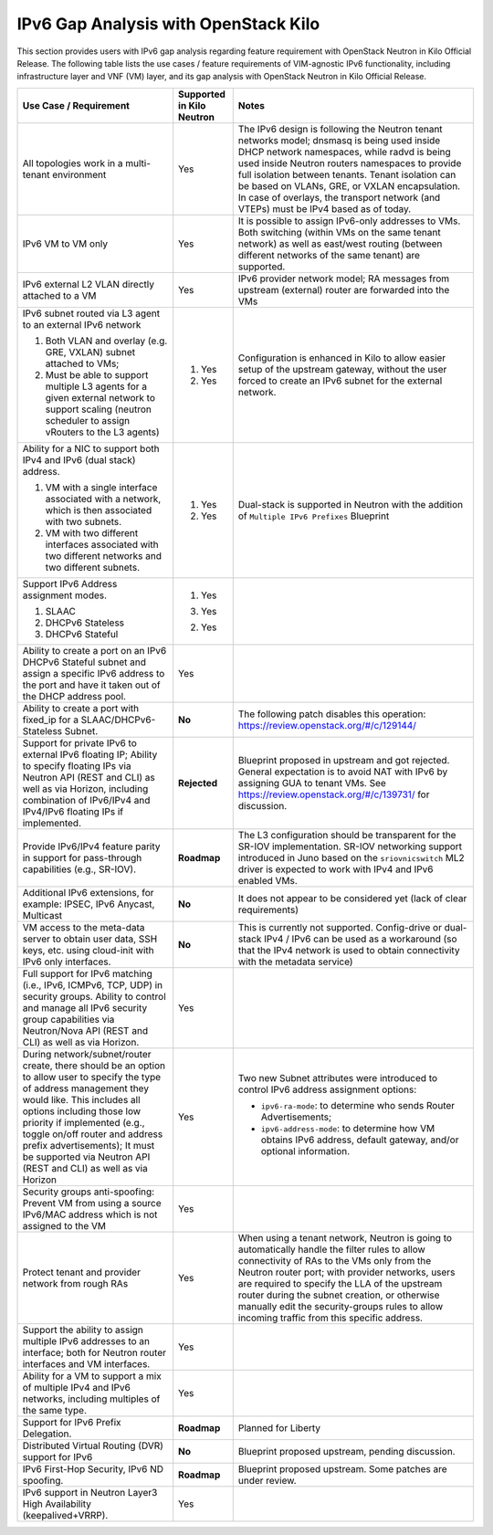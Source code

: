 =====================================
IPv6 Gap Analysis with OpenStack Kilo
=====================================

This section provides users with IPv6 gap analysis regarding feature requirement with
OpenStack Neutron in Kilo Official Release. The following table lists the use cases / feature
requirements of VIM-agnostic IPv6 functionality, including infrastructure layer and VNF
(VM) layer, and its gap analysis with OpenStack Neutron in Kilo Official Release.

+-----------------------------------------------------------+-------------------------+--------------------------------------------------------------------+
|Use Case / Requirement                                     |Supported in Kilo Neutron|Notes                                                               |
+===========================================================+=========================+====================================================================+
|All topologies work in a multi-tenant environment          |Yes                      |The IPv6 design is following the Neutron tenant networks model;     |
|                                                           |                         |dnsmasq is being used inside DHCP network namespaces, while radvd   |
|                                                           |                         |is being used inside Neutron routers namespaces to provide full     |
|                                                           |                         |isolation between tenants. Tenant isolation can be based on VLANs,  |
|                                                           |                         |GRE, or VXLAN encapsulation. In case of overlays, the transport     |
|                                                           |                         |network (and VTEPs) must be IPv4 based as of today.                 |
+-----------------------------------------------------------+-------------------------+--------------------------------------------------------------------+
|IPv6 VM to VM only                                         |Yes                      |It is possible to assign IPv6-only addresses to VMs. Both switching |
|                                                           |                         |(within VMs on the same tenant network) as well as east/west routing|
|                                                           |                         |(between different networks of the same tenant) are supported.      |
+-----------------------------------------------------------+-------------------------+--------------------------------------------------------------------+
|IPv6 external L2 VLAN directly attached to a VM            |Yes                      |IPv6 provider network model; RA messages from upstream (external)   |
|                                                           |                         |router are forwarded into the VMs                                   |
+-----------------------------------------------------------+-------------------------+--------------------------------------------------------------------+
|IPv6 subnet routed via L3 agent to an external IPv6 network|                         |Configuration is enhanced in Kilo to allow easier setup of the      |
|                                                           |1. Yes                   |upstream gateway, without the user forced to create an IPv6 subnet  |
|1. Both VLAN and overlay (e.g. GRE, VXLAN) subnet attached |                         |for the external network.                                           |
|   to VMs;                                                 |                         |                                                                    |
|2. Must be able to support multiple L3 agents for a given  |2. Yes                   |                                                                    |
|   external network to support scaling (neutron scheduler  |                         |                                                                    |
|   to assign vRouters to the L3 agents)                    |                         |                                                                    |
+-----------------------------------------------------------+-------------------------+--------------------------------------------------------------------+
|Ability for a NIC to support both IPv4 and IPv6 (dual      |                         |Dual-stack is supported in Neutron with the addition of             |
|stack) address.                                            |                         |``Multiple IPv6 Prefixes`` Blueprint                                |
|                                                           |                         |                                                                    |
|1. VM with a single interface associated with a network,   |1. Yes                   |                                                                    |
|   which is then associated with two subnets.              |                         |                                                                    |
|2. VM with two different interfaces associated with two    |2. Yes                   |                                                                    |
|   different networks and two different subnets.           |                         |                                                                    |
+-----------------------------------------------------------+-------------------------+--------------------------------------------------------------------+
|Support IPv6 Address assignment modes.                     |1. Yes                   |                                                                    |
|                                                           |                         |                                                                    |
|1. SLAAC                                                   |3. Yes                   |                                                                    |
|2. DHCPv6 Stateless                                        |                         |                                                                    |
|3. DHCPv6 Stateful                                         |2. Yes                   |                                                                    |
+-----------------------------------------------------------+-------------------------+--------------------------------------------------------------------+
|Ability to create a port on an IPv6 DHCPv6 Stateful subnet |Yes                      |                                                                    |
|and assign a specific IPv6 address to the port and have it |                         |                                                                    |
|taken out of the DHCP address pool.                        |                         |                                                                    |
+-----------------------------------------------------------+-------------------------+--------------------------------------------------------------------+
|Ability to create a port with fixed_ip for a               |**No**                   |The following patch disables this operation:                        |
|SLAAC/DHCPv6-Stateless Subnet.                             |                         |https://review.openstack.org/#/c/129144/                            |
+-----------------------------------------------------------+-------------------------+--------------------------------------------------------------------+
|Support for private IPv6 to external IPv6 floating IP;     |**Rejected**             |Blueprint proposed in upstream and got rejected. General expectation|
|Ability to specify floating IPs via Neutron API (REST and  |                         |is to avoid NAT with IPv6 by assigning GUA to tenant VMs. See       |
|CLI) as well as via Horizon, including combination of      |                         |https://review.openstack.org/#/c/139731/ for discussion.            |
|IPv6/IPv4 and IPv4/IPv6 floating IPs if implemented.       |                         |                                                                    |
+-----------------------------------------------------------+-------------------------+--------------------------------------------------------------------+
|Provide IPv6/IPv4 feature parity in support for            |**Roadmap**              |The L3 configuration should be transparent for the SR-IOV           |
|pass-through capabilities (e.g., SR-IOV).                  |                         |implementation. SR-IOV networking support introduced in Juno based  |
|                                                           |                         |on the ``sriovnicswitch`` ML2 driver is expected to work with IPv4  |
|                                                           |                         |and IPv6 enabled VMs.                                               |
+-----------------------------------------------------------+-------------------------+--------------------------------------------------------------------+
|Additional IPv6 extensions, for example: IPSEC, IPv6       |**No**                   |It does not appear to be considered yet (lack of clear requirements)|
|Anycast, Multicast                                         |                         |                                                                    |
+-----------------------------------------------------------+-------------------------+--------------------------------------------------------------------+
|VM access to the meta-data server to obtain user data, SSH |**No**                   |This is currently not supported. Config-drive or dual-stack IPv4 /  |
|keys, etc. using cloud-init with IPv6 only interfaces.     |                         |IPv6 can be used as a workaround (so that the IPv4 network is used  |
|                                                           |                         |to obtain connectivity with the metadata service)                   |
+-----------------------------------------------------------+-------------------------+--------------------------------------------------------------------+
|Full support for IPv6 matching (i.e., IPv6, ICMPv6, TCP,   |Yes                      |                                                                    |
|UDP) in security groups. Ability to control and manage all |                         |                                                                    |
|IPv6 security group capabilities via Neutron/Nova API (REST|                         |                                                                    |
|and CLI) as well as via Horizon.                           |                         |                                                                    |
+-----------------------------------------------------------+-------------------------+--------------------------------------------------------------------+
|During network/subnet/router create, there should be an    |Yes                      |Two new Subnet attributes were introduced to control IPv6 address   |
|option to allow user to specify the type of address        |                         |assignment options:                                                 |
|management they would like. This includes all options      |                         |                                                                    |
|including those low priority if implemented (e.g., toggle  |                         |* ``ipv6-ra-mode``: to determine who sends Router Advertisements;   |
|on/off router and address prefix advertisements); It must  |                         |                                                                    |
|be supported via Neutron API (REST and CLI) as well as via |                         |* ``ipv6-address-mode``: to determine how VM obtains IPv6 address,  |
|Horizon                                                    |                         |  default gateway, and/or optional information.                     |
+-----------------------------------------------------------+-------------------------+--------------------------------------------------------------------+
|Security groups anti-spoofing: Prevent VM from using a     |Yes                      |                                                                    |
|source IPv6/MAC address which is not assigned to the VM    |                         |                                                                    |
+-----------------------------------------------------------+-------------------------+--------------------------------------------------------------------+
|Protect tenant and provider network from rough RAs         |Yes                      |When using a tenant network, Neutron is going to automatically      |
|                                                           |                         |handle the filter rules to allow connectivity of RAs to the VMs only|
|                                                           |                         |from the Neutron router port; with provider networks, users are     |
|                                                           |                         |required to specify the LLA of the upstream router during the subnet|
|                                                           |                         |creation, or otherwise manually edit the security-groups rules to   |
|                                                           |                         |allow incoming traffic from this specific address.                  |
+-----------------------------------------------------------+-------------------------+--------------------------------------------------------------------+
|Support the ability to assign multiple IPv6 addresses to   |Yes                      |                                                                    |
|an interface; both for Neutron router interfaces and VM    |                         |                                                                    |
|interfaces.                                                |                         |                                                                    |
+-----------------------------------------------------------+-------------------------+--------------------------------------------------------------------+
|Ability for a VM to support a mix of multiple IPv4 and IPv6|Yes                      |                                                                    |
|networks, including multiples of the same type.            |                         |                                                                    |
+-----------------------------------------------------------+-------------------------+--------------------------------------------------------------------+
|Support for IPv6 Prefix Delegation.                        |**Roadmap**              |Planned for Liberty                                                 |
+-----------------------------------------------------------+-------------------------+--------------------------------------------------------------------+
|Distributed Virtual Routing (DVR) support for IPv6         |**No**                   |Blueprint proposed upstream, pending discussion.                    |
+-----------------------------------------------------------+-------------------------+--------------------------------------------------------------------+
|IPv6 First-Hop Security, IPv6 ND spoofing.                 |**Roadmap**              |Blueprint proposed upstream. Some patches are under review.         |
+-----------------------------------------------------------+-------------------------+--------------------------------------------------------------------+
|IPv6 support in Neutron Layer3 High Availability           |Yes                      |                                                                    |
|(keepalived+VRRP).                                         |                         |                                                                    |
+-----------------------------------------------------------+-------------------------+--------------------------------------------------------------------+
